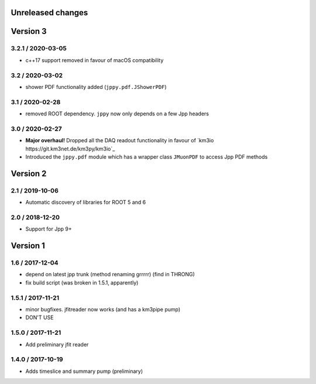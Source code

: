 Unreleased changes
------------------

Version 3
---------
3.2.1 / 2020-03-05
~~~~~~~~~~~~~~~~~~
* c++17 support removed in favour of macOS compatibility

3.2 / 2020-03-02
~~~~~~~~~~~~~~~~
* shower PDF functionality added (``jppy.pdf.JShowerPDF``)

3.1 / 2020-02-28
~~~~~~~~~~~~~~~~
* removed ROOT dependency. ``jppy`` now only depends on a few Jpp headers

3.0 / 2020-02-27
~~~~~~~~~~~~~~~~
* **Major overhaul!** Dropped all the DAQ readout functionality in favour
  of `km3io https://git.km3net.de/km3py/km3io`_
* Introduced the ``jppy.pdf`` module which has a wrapper class ``JMuonPDF``
  to access Jpp PDF methods

Version 2
---------
2.1 / 2019-10-06
~~~~~~~~~~~~~~~
* Automatic discovery of libraries for ROOT 5 and 6

2.0 / 2018-12-20
~~~~~~~~~~~~~~~
* Support for Jpp 9+

Version 1
---------

1.6 / 2017-12-04
~~~~~~~~~~~~~~~
* depend on latest jpp trunk (method renaming grrrrr) (find in THRONG)
* fix build script (was broken in 1.5.1, apparently)

1.5.1 / 2017-11-21
~~~~~~~~~~~~~~~~~
* minor bugfixes. jfitreader now works (and has a km3pipe pump)
* DON'T USE

1.5.0 / 2017-11-21
~~~~~~~~~~~~~~~~~
* Add preliminary jfit reader

1.4.0 / 2017-10-19
~~~~~~~~~~~~~~~~~
* Adds timeslice and summary pump (preliminary)
